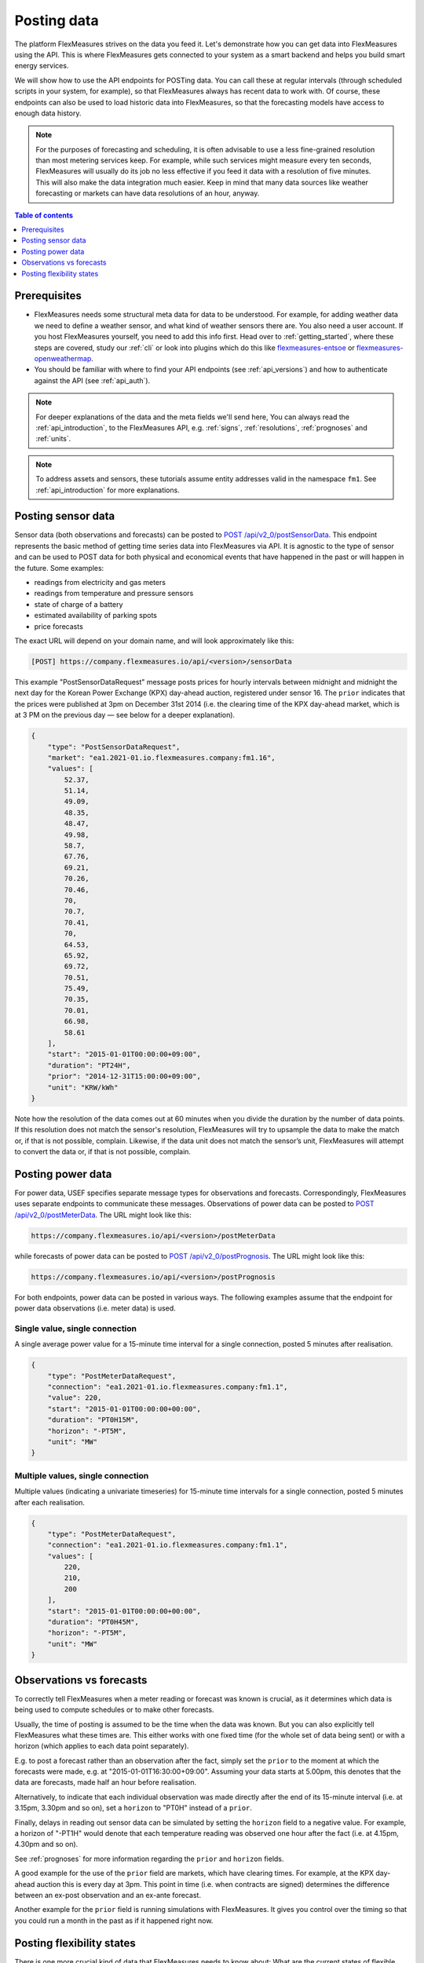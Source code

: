 .. _tut_posting_data:

Posting data
============

The platform FlexMeasures strives on the data you feed it. Let's demonstrate how you can get data into FlexMeasures using the API. This is where FlexMeasures gets connected to your system as a smart backend and helps you build smart energy services.

We will show how to use the API endpoints for POSTing data.
You can call these at regular intervals (through scheduled scripts in your system, for example), so that FlexMeasures always has recent data to work with.
Of course, these endpoints can also be used to load historic data into FlexMeasures, so that the forecasting models have access to enough data history.

.. note:: For the purposes of forecasting and scheduling, it is often advisable to use a less fine-grained resolution than most metering services keep. For example, while such services might measure every ten seconds, FlexMeasures will usually do its job no less effective if you feed it data with a resolution of five minutes. This will also make the data integration much easier. Keep in mind that many data sources like weather forecasting or markets can have data resolutions of an hour, anyway.

.. contents:: Table of contents
    :local:
    :depth: 1

Prerequisites
--------------

- FlexMeasures needs some structural meta data for data to be understood. For example, for adding weather data we need to define a weather sensor, and what kind of weather sensors there are. You also need a user account. If you host FlexMeasures yourself, you need to add this info first. Head over to :ref:`getting_started`, where these steps are covered, study our :ref:`cli` or look into plugins which do this like `flexmeasures-entsoe <https://github.com/SeitaBV/flexmeasures-entsoe>`_ or `flexmeasures-openweathermap <https://github.com/SeitaBV/flexmeasures-openweathermap>`_.
- You should be familiar with where to find your API endpoints (see :ref:`api_versions`) and how to authenticate against the API (see :ref:`api_auth`).

.. note:: For deeper explanations of the data and the meta fields we'll send here, You can always read the :ref:`api_introduction`, to the FlexMeasures API, e.g. :ref:`signs`, :ref:`resolutions`, :ref:`prognoses` and :ref:`units`.

.. note:: To address assets and sensors, these tutorials assume entity addresses valid in the namespace ``fm1``. See :ref:`api_introduction` for more explanations. 


Posting sensor data
-------------------

Sensor data (both observations and forecasts) can be posted to `POST  /api/v2_0/postSensorData <../api/v2_0.html#post--api-v2_0-postSensorData>`_.
This endpoint represents the basic method of getting time series data into FlexMeasures via API.
It is agnostic to the type of sensor and can be used to POST data for both physical and economical events that have happened in the past or will happen in the future.
Some examples:

- readings from electricity and gas meters
- readings from temperature and pressure sensors
- state of charge of a battery
- estimated availability of parking spots
- price forecasts

The exact URL will depend on your domain name, and will look approximately like this:

.. code-block:: html

    [POST] https://company.flexmeasures.io/api/<version>/sensorData

This example "PostSensorDataRequest" message posts prices for hourly intervals between midnight and midnight the next day
for the Korean Power Exchange (KPX) day-ahead auction, registered under sensor 16.
The ``prior`` indicates that the prices were published at 3pm on December 31st 2014 (i.e. the clearing time of the KPX day-ahead market, which is at 3 PM on the previous day ― see below for a deeper explanation).

.. code-block:: json

    {
        "type": "PostSensorDataRequest",
        "market": "ea1.2021-01.io.flexmeasures.company:fm1.16",
        "values": [
            52.37,
            51.14,
            49.09,
            48.35,
            48.47,
            49.98,
            58.7,
            67.76,
            69.21,
            70.26,
            70.46,
            70,
            70.7,
            70.41,
            70,
            64.53,
            65.92,
            69.72,
            70.51,
            75.49,
            70.35,
            70.01,
            66.98,
            58.61
        ],
        "start": "2015-01-01T00:00:00+09:00",
        "duration": "PT24H",
        "prior": "2014-12-31T15:00:00+09:00",
        "unit": "KRW/kWh"
    }

Note how the resolution of the data comes out at 60 minutes when you divide the duration by the number of data points.
If this resolution does not match the sensor's resolution, FlexMeasures will try to upsample the data to make the match or, if that is not possible, complain.
Likewise, if the data unit does not match the sensor’s unit, FlexMeasures will attempt to convert the data or, if that is not possible, complain.


Posting power data
------------------

For power data, USEF specifies separate message types for observations and forecasts.
Correspondingly, FlexMeasures uses separate endpoints to communicate these messages.
Observations of power data can be posted to `POST /api/v2_0/postMeterData <../api/v2_0.html#post--api-v2_0-postMeterData>`_. The URL might look like this:

.. code-block:: html

    https://company.flexmeasures.io/api/<version>/postMeterData

while forecasts of power data can be posted to `POST /api/v2_0/postPrognosis <../api/v2_0.html#post--api-v2_0-postPrognosis>`_. The URL might look like this:

.. code-block:: html

    https://company.flexmeasures.io/api/<version>/postPrognosis

For both endpoints, power data can be posted in various ways.
The following examples assume that the endpoint for power data observations (i.e. meter data) is used.

.. todo:: For the time being, only one rate unit (MW) can be used to post power values.


Single value, single connection
^^^^^^^^^^^^^^^^^^^^^^^^^^^^^^^

A single average power value for a 15-minute time interval for a single connection, posted 5 minutes after realisation.

.. code-block:: json

    {
        "type": "PostMeterDataRequest",
        "connection": "ea1.2021-01.io.flexmeasures.company:fm1.1",
        "value": 220,
        "start": "2015-01-01T00:00:00+00:00",
        "duration": "PT0H15M",
        "horizon": "-PT5M",
        "unit": "MW"
    }

Multiple values, single connection
^^^^^^^^^^^^^^^^^^^^^^^^^^^^^^^^^^

Multiple values (indicating a univariate timeseries) for 15-minute time intervals for a single connection, posted 5 minutes after each realisation.

.. code-block:: json

    {
        "type": "PostMeterDataRequest",
        "connection": "ea1.2021-01.io.flexmeasures.company:fm1.1",
        "values": [
            220,
            210,
            200
        ],
        "start": "2015-01-01T00:00:00+00:00",
        "duration": "PT0H45M",
        "horizon": "-PT5M",
        "unit": "MW"
    }

..
    todo: uncomment whenever the new sensor data API supports sending data for multiple sensors in one message

    Single identical value, multiple sensors
    ^^^^^^^^^^^^^^^^^^^^^^^^^^^^^^^^^^^^^^^^

    Single identical value for a 15-minute time interval for two sensors, posted 5 minutes after realisation.
    Please note that both sensors consumed at 10 MW, i.e. the value does not represent the total of the two sensors.
    We recommend to use this notation for zero values only.

    .. code-block:: json

        {
            "type": "PostSensorDataRequest",
            "sensors": [
                "ea1.2021-01.io.flexmeasures.company:fm1.1",
                "ea1.2021-01.io.flexmeasures.company:fm1.2"
            ],
            "value": 10,
            "start": "2015-01-01T00:00:00+00:00",
            "duration": "PT0H15M",
            "horizon": "-PT5M",
            "unit": "MW"
        }

    Single different values, multiple sensors
    ^^^^^^^^^^^^^^^^^^^^^^^^^^^^^^^^^^^^^^^^^

    Single different values for a 15-minute time interval for two sensors, posted 5 minutes after realisation.

    .. code-block:: json

        {
            "type": "PostSensorDataRequest",
            "groups": [
                {
                    "sensor": "ea1.2021-01.io.flexmeasures.company:fm1.1",
                    "value": 220
                },
                {
                    "sensor": "ea1.2021-01.io.flexmeasures.company:fm1.2",
                    "value": 300
                }
            ],
            "start": "2015-01-01T00:00:00+00:00",
            "duration": "PT0H15M",
            "horizon": "-PT5M",
            "unit": "MW"
        }

    Multiple values, multiple sensors
    ^^^^^^^^^^^^^^^^^^^^^^^^^^^^^^^^^

    Multiple values (indicating a univariate timeseries) for 15-minute time intervals for two sensors, posted 5 minutes after each realisation.

    .. code-block:: json

        {
            "type": "PostSensorDataRequest",
            "groups": [
                {
                    "sensor": "ea1.2021-01.io.flexmeasures.company:fm1.1",
                    "values": [
                        220,
                        210,
                        200
                    ]
                },
                {
                    "sensor": "ea1.2021-01.io.flexmeasures.company:fm1.2",
                    "values": [
                        300,
                        303,
                        306
                    ]
                }
            ],
            "start": "2015-01-01T00:00:00+00:00",
            "duration": "PT0H45M",
            "horizon": "-PT5M",
            "unit": "MW"
        }


.. _observations_vs_forecasts

Observations vs forecasts
--------------------------

To correctly tell FlexMeasures when a meter reading or forecast was known is crucial, as it determines which data is being used to compute schedules or to make other forecasts.

Usually, the time of posting is assumed to be the time when the data was known. But you can also explicitly tell FlexMeasures what these times are. This either works with one fixed time (for the whole set of data being sent) or with a horizon (which applies to each data point separately).

E.g. to post a forecast rather than an observation after the fact, simply set the ``prior`` to the moment at which the forecasts were made, e.g. at "2015-01-01T16:30:00+09:00". Assuming your data starts at 5.00pm, this denotes that the data are forecasts, made half an hour before realisation.

Alternatively, to indicate that each individual observation was made directly after the end of its 15-minute interval (i.e. at 3.15pm, 3.30pm and so on), set a ``horizon`` to "PT0H" instead of a ``prior``.

Finally, delays in reading out sensor data can be simulated by setting the ``horizon`` field to a negative value.
For example, a horizon of "-PT1H" would denote that each temperature reading was observed one hour after the fact (i.e. at 4.15pm, 4.30pm and so on).

See :ref:`prognoses` for more information regarding the ``prior`` and ``horizon`` fields.

A good example for the use of the ``prior`` field are markets, which have clearing times.
For example, at the KPX day-ahead auction this is every day at 3pm.
This point in time (i.e. when contracts are signed) determines the difference between an ex-post observation and an ex-ante forecast.

Another example for the ``prior`` field is running simulations with FlexMeasures. It gives you control over the timing so that you could run a month in the past as if it happened right now.


.. _posting_flex_states:

Posting flexibility states
-------------------------------

There is one more crucial kind of data that FlexMeasures needs to know about: What are the current states of flexible devices? For example, a battery has a state of charge.

The USEF framework defines a so-called "UDI-Event" (UDI stands for Universal Device Interface) to communicate settings for devices with Active Demand & Supply (ADS).
Owners of such devices can post these states to `POST /api/v2_0/postUdiEvent <../api/v2_0.html#post--api-v2_0-postUdiEvent>`_. The URL might look like this:

.. code-block:: html

    https://company.flexmeasures.io/api/<version>/postUdiEvent

This example posts a state of charge value for a battery device (asset 10 of owner 7) as UDI event 203.
From this, FlexMeasures derives the energy flexibility this battery has in the near future.

.. code-block:: json

        {
            "type": "PostUdiEventRequest",
            "event": "ea1.2021-01.io.flexmeasures.company:7:10:203:soc",
            "value": 12.1,
            "datetime": "2015-06-02T10:00:00+00:00",
            "unit": "kWh"
        }

.. note:: At the moment, FlexMeasures only supports batteries and car chargers here (asset types "battery", "one-way_evse" or "two-way_evse").
          This will be expanded to flexible assets as needed.

Actually, UDI Events are more powerful than this. In :ref:`how_queue_scheduling`, we'll cover how they can be used to request a future state, which is useful to steer the scheduling.